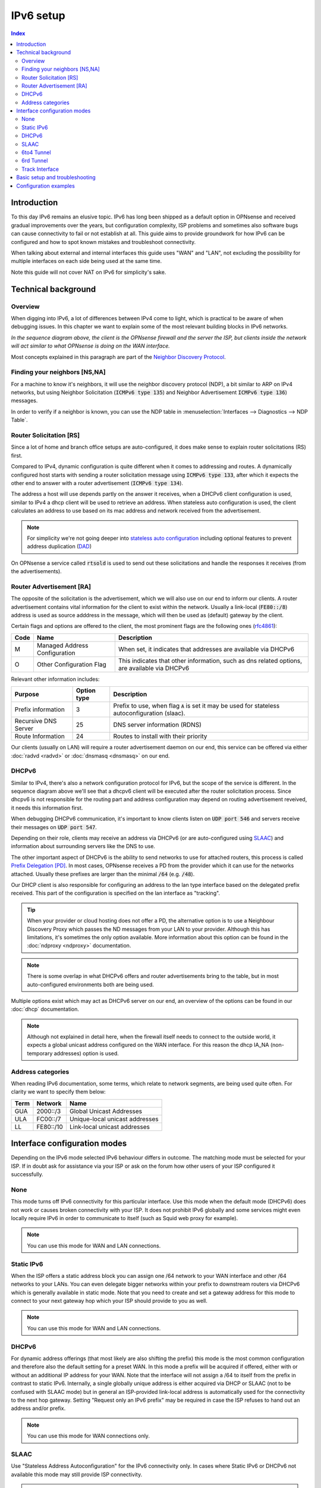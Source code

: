 ==================================================
IPv6 setup
==================================================

.. image:: images/IPv6.png
   :width: 100%


.. contents:: Index


Introduction
=================

To this day IPv6 remains an elusive topic. IPv6 has long been shipped as a default option in OPNsense and received
gradual improvements over the years, but configuration complexity, ISP problems and sometimes
also software bugs can cause connectivity to fail or not establish at all.
This guide aims to provide groundwork for how IPv6 can be configured and how to spot known mistakes and troubleshoot connectivity.

When talking about external and internal interfaces this guide uses "WAN" and "LAN",
not excluding the possibility for multiple interfaces on each side being used at the same time.

Note this guide will not cover NAT on IPv6 for simplicity's sake.

Technical background
============================

Overview
-------------------------------

When digging into IPv6, a lot of differences between IPv4 come to light, which is practical to be aware of when debugging issues.
In this chapter we want to explain some of the most relevant building blocks in IPv6 networks.

.. seqdiag::
   :caption: WAN configuration flow (most common)
   :desctable:

    seqdiag {
        client [label='WAN\nInterface']; rtsold; radvd; DHCPv6c; DHCPv6; LAN [label="LAN\nInterface"];
        client --> rtsold;
        rtsold  -> radvd [label = "Router Solicitation", leftnote = "client"];
        rtsold <-- radvd [label = "Router Advertisement", rightnote = "server"];
        rtsold -> DHCPv6c;
            DHCPv6c  -> DHCPv6 [label = "DHCP Request", leftnote = "client"];
            DHCPv6c <-- DHCPv6  [label = "DHCP Response", rightnote = "server"];
            DHCPv6c --> LAN  [label = "Update interface", rightnote = "client"];
            DHCPv6c --> client;
    }


*In the sequence diagram above, the client is the OPNsense firewall and the server the ISP, but clients inside the
network will act similar to what OPNsense is doing on the WAN interface.*

Most concepts explained in this paragraph are part of the `Neighbor Discovery Protocol <https://en.wikipedia.org/wiki/Neighbor_Discovery_Protocol>`__.


Finding your neighbors [NS,NA]
-------------------------------

For a machine to know it's neighbors, it will use the neighbor discovery protocol (NDP), a bit similar to ARP on IPv4 networks,
but using Neighbor Solicitation (:code:`ICMPv6 type 135`) and Neighbor Advertisement :code:`ICMPv6 type 136`) messages.

In order to verify if a neighbor is known, you can use the NDP table in :menuselection:`Interfaces --> Diagnostics --> NDP Table`.


Router Solicitation [RS]
-------------------------------

Since a lot of home and branch office setups are auto-configured, it does make sense to explain router solicitations (RS)
first.

Compared to IPv4, dynamic configuration is quite different when it comes to addressing and routes.
A dynamically configured host starts with sending a router solicitation message using :code:`ICMPv6 type 133`, after which it
expects the other end to answer with a router advertisement (:code:`ICMPv6 type 134`).

The address a host will use depends partly on the answer it receives, when a DHCPv6 client configuration is used,
similar to IPv4 a dhcp client will be used to retrieve an address. When stateless auto configuration is used, the client
calculates an address to use based on its mac address and network received from the advertisement.

.. Note::

    For simplicity we're not going deeper into `stateless auto configuration <https://datatracker.ietf.org/doc/html/rfc2462>`__
    including optional features to prevent address duplication (`DAD <https://datatracker.ietf.org/doc/html/rfc4429>`__)


On OPNsense a service called :code:`rtsold` is used to send out these solicitations and handle the responses it
receives (from the advertisements).

Router Advertisement [RA]
-------------------------------

The opposite of the solicitation is the advertisement, which we will also use on our end to inform our clients.
A router advertisement contains vital information for the client to exist within the network.
Usually a link-local (:code:`FE80::/8`) address is used as source adddress in the message, which will then be used as (default) gateway by the client.

Certain flags and options are offered to the client, the most prominent flags are the following ones (`rfc4861 <https://www.rfc-editor.org/rfc/rfc4861>`__):

====  ================================= ======================================================================
Code  Name                              Description
====  ================================= ======================================================================
M     Managed Address Configuration     When set, it indicates that addresses are available via DHCPv6
O     Other Configuration Flag          This indicates that other information, such as dns related options,
                                        are available via DHCPv6
====  ================================= ======================================================================

Relevant other information includes:

=================================  ============ ===============================================================
Purpose                            Option type  Description
=================================  ============ ===============================================================
Prefix information                 3            Prefix to use, when flag :code:`A` is set it may be
                                                used for stateless autoconfiguration (slaac).
Recursive DNS Server               25           DNS server information (RDNS)
Route Information                  24           Routes to install with their priority
=================================  ============ ===============================================================

Our clients (usually on LAN) will require a router advertisement daemon on our end, this service can be offered via
either :doc:`radvd <radvd>` or :doc:`dnsmasq <dnsmasq>` on our end.


DHCPv6
-------------------------------

Similar to IPv4, there's also a network configuration protocol for IPv6, but the scope of the service is different.
In the sequence diagram above we'll see that a dhcpv6 client will be executed after the router solicitation process.
Since dhcpv6 is not responsible for the routing part and address configuration may depend on routing advertisement reveived,
it needs this information first.

When debugging DHCPv6 communication, it's important to know clients listen on :code:`UDP port 546` and servers
receive their messages on :code:`UDP port 547`.

Depending on their role, clients may receive an address via DHCPv6 (or are auto-configured using `SLAAC <https://en.wikipedia.org/wiki/IPv6#Stateless_address_autoconfiguration_(SLAAC)>`__)
and information about surrounding servers like the DNS to use.

The other important aspect of DHCPv6 is the ability to send networks to use for attached routers, this process is called
`Prefix Delegation [PD] <https://en.wikipedia.org/wiki/Prefix_delegation>`__.
In most cases, OPNsense receives a PD from the provider which it can use for the networks attached. Usually these prefixes are larger
than the minimal :code:`/64` (e.g. :code:`/48`).

Our DHCP client is also responsible for configuring an address to the lan type interface based on the delegated prefix
received. This part of the configuration is specified on the lan interface as "tracking".

.. Tip::

    When your provider or cloud hosting does not offer a PD, the  alternative option is to use a Neighbour Discovery Proxy
    which passes the ND messages from your LAN to your provider. Although this has limitations, it's sometimes the only
    option available. More information about this option can be found in the :doc:`ndproxy <ndproxy>` documentation.

.. Note::
    There is some overlap in what DHCPv6 offers and router advertisements bring to the table, but in most auto-configured
    environments both are being used.


Multiple options exist which may act as DHCPv6 server on our end, an overview of the options can be found in our :doc:`dhcp` documentation.


.. Note::

    Although not explained in detail here, when the firewall itself needs to connect to the outside world, it expects
    a global unicast address configured on the WAN interface. For this reason the dhcp IA_NA (non-temporary addresses)
    option is used.


Address categories
-------------------------------

When reading IPv6 documentation, some terms, which relate to network segments, are being used quite often.
For clarity we want to specify them below:

==============  =========== ================================================
Term            Network     Name
==============  =========== ================================================
GUA             2000::/3    Global Unicast Addresses
ULA             FC00::/7    Unique-local unicast addresses
LL              FE80::/10   Link-local unicast addresses
==============  =========== ================================================



Interface configuration modes
======================================

Depending on the IPv6 mode selected IPv6 behaviour differs in outcome. The matching mode must be selected for your ISP.
If in doubt ask for assistance via your ISP or ask on the forum how other users of your ISP configured it successfully.


None
-------------------------------

This mode turns off IPv6 connectivity for this particular interface.
Use this mode when the default mode (DHCPv6) does not work or causes broken connectivity with your ISP.
It does not prohibit IPv6 globally and some services might even locally require IPv6 in order to communicate to itself (such as Squid web proxy for example).

.. Note::

    You can use this mode for WAN and LAN connections.

Static IPv6
-------------------------------

When the ISP offers a static address block you can assign one /64 network to your WAN interface and other /64 networks to your LANs.
You can even delegate bigger networks within your prefix to downstream routers via DHCPv6 which is generally available in static mode.
Note that you need to create and set a gateway address for this mode to connect to your next
gateway hop which your ISP should provide to you as well.

.. Note::

    You can use this mode for WAN and LAN connections.

DHCPv6
-------------------------------

For dynamic address offerings (that most likely are also shifting the prefix) this mode is the most common configuration
and therefore also the default setting for a preset WAN.
In this mode a prefix will be acquired if offered, either with or without an additional IP address for your WAN.
Note that the interface will not assign a /64 to itself from the prefix in contrast to static IPv6. Internally,
a single globally unique address is either acquired via DHCP or SLAAC (not to be confused with SLAAC mode) but in general
an ISP-provided link-local address is automatically used for the connectivity to the next hop gateway.
Setting "Request only an IPv6 prefix" may be required in case the ISP refuses to hand out an address and/or prefix.

.. Note::

    You can use this mode for WAN connections only.


SLAAC
-------------------------------

Use "Stateless Address Autoconfiguration" for the IPv6 connectivity only.
In cases where Static IPv6 or DHCPv6 not available this mode may still provide ISP connectivity.

.. Note::

    You can use this mode for WAN connections only.

6to4 Tunnel
-------------------------------

This is an IPv6 over IPv4 tunnelling mode as specified in RFC3056 over a fixed IPv4 router address.
It does not require any client side configuration, but is not being used much anymore due to 6rd.

.. Note::

    You can use this mode for WAN connections only.

6rd Tunnel
-------------------------------

6rd means "IPv6 Rapid Deployment" which is a generalised form of 6to4 connectivity where a variable prefix can be
obtained through configuration. Some ISPs may still use this mode although it's not very popular in general.
The configuration for 6rd may be delivered by IPv4 DHCP connectivity,
but is currently not being parsed and presented to the user.

.. Note::

    You can use this mode for WAN connections only.

Track Interface
-------------------------------

This mode uses a WAN DHCPv6 interface to assign a single (/64) network to your LAN interfaces.
The "Manual configuration" option switches from automatically configuring router advertisements
and DHCPv6 (including prefix delegation if the prefix is big enough)
to how Static IPv6 configured devices are able to use it from the menu.

The primary function of a "track" interface is to prepare the addressing based on the configured "wan" interface,
this is either facilited statically (calculated) for :code:`6to4` , :code:`6rd` or requested via :code:`dhcp6c`.

.. Tip::

    As dhcpv6 is most commonly used, it helps to understand how networks are being distributed using the information
    received via dhcpv6 on the wan interface. Two properties play an important role here, being *Assign prefix ID* (:code:`sla-id`)
    , which is the Site-Level Aggregation Identifier and is specified on the LAN type interface, it identifies the network number
    (each network uses a unique number). The other option is *Prefix delegation size* (:code:`sla-len`),
    which is specified on the wan type interface and configures the prefix size to use for all attached networks (default :code:`/64`).


As soon as the interface has an address, we can start serving router advertisements using :code:`radvd` or :code:`dnsmasq`
and addresses using any of the available dhcpv6 servers.

.. Note::

    You can use this mode for LAN connections only.


Basic setup and troubleshooting
=======================================

There are two steps for providing IPv6:

1.  Provide IPv6 to your WAN and the firewall itself.
2.  Provide IPv6 to your LAN including the clients behind it.

For step 1 start with selecting the appropriate IPv6 mode, reconfigure the WAN interface and try to ping an IPv6 address or host from the firewall itself, e.g.:

Test if ping over IPv6 to Internet is successful (also possible via :menuselection:`Interfaces-->Diagnostics-->Ping`).

::

  # ping -6 heise.de

Test if IPv6 default route exists (also possible via :menuselection:`System-->Routes-->Status` and search for default).

::

  # netstat -nr6 | grep default

.. Note::

    If one or both of these do not work you are looking at a configuration problem on the WAN side or your ISP does not support IPv6 for you at this point.
    Do not try to debug step 2 at this point wondering why clients cannot connect.

For step 2 static and tracking modes are what can be used on a LAN to provide attached clients with IPV6 connectivity.

Tracking mode is enabled by default and the DHCPv6 on the WAN automatically sets up both Router Advertisements and DHCPv6 server including the use of prefixes being delegated to clients if the present prefix has enough room left to delegate.

When using static mode or the "Manual configuration" setting in tracking you can configure both Router Advertisements and DHCPv6 server from the menu, but defaulting to off. Most endpoint devices work fine with only Router Advertisements set, but if you deal with downstream routers it can be beneficial to set up DHCPv6 server as well to delegate part of the prefix.

.. Note::

    Note that certain network stack implementations such as Android phones only support Router Advertisement configuration via SLAAC and DCHPv6 leases do not work there.


Make sure to test the following on multiple different clients to see if connectivity can be established at all or not:

*   https://test-ipv6.com/
*   https://ipv6-test.com/


These two pages can help you diagnose remaining issues as well.
Make sure to set up both DHCPv6 server and Router advertisements during testing when debugging IPv6 connectivity. If you eventually do not have any need for one or the other it's also ok to disable them. A completely static setup is also possible.


.. Tip::

    When you experience issues during setup, consider the sequence of events as explained earlier and use the packet capture
    to inspect if data is being exchanged using the expected protocols (e.g. :code:`ICMPv6` to find RS, RA traffic)



Configuration examples
=======================================

- :doc:`/manual/how-tos/IPv6_ZenUK`
- :doc:`/manual/how-tos/ipv6_tunnelbroker`
- :doc:`/manual/how-tos/ipv6_dsl`
